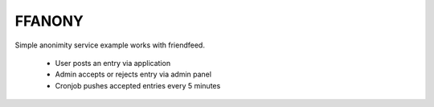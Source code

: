 FFANONY
-------
Simple anonimity service example works with friendfeed.

 * User posts an entry via application
 * Admin accepts or rejects entry via admin panel
 * Cronjob pushes accepted entries every 5 minutes

